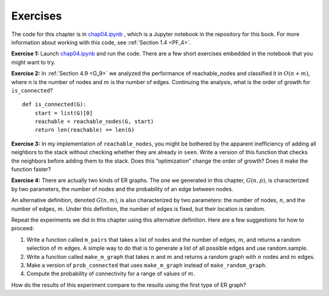 ..  Copyright (C)  Jan Pearce
    This work is licensed under the Creative Commons Attribution-NonCommercial-ShareAlike 4.0 International License. To view a copy of this license, visit http://creativecommons.org/licenses/by-nc-sa/4.0/.

Exercises
---------

The code for this chapter is in chap04.ipynb_ , which is a Jupyter notebook in the repository for this book. For more information about working with this code, see :ref:`Section 1.4 <PF_4>`.

**Exercise 1:**   Launch chap04.ipynb_ and run the code. There are a few short exercises embedded in the notebook that you might want to try.

**Exercise 2:**   In :ref:`Section 4.9 <G_9>` we analyzed the performance of reachable_nodes and classified it in :math:`O(n + m)`, where n is the number of nodes and :math:`m` is the number of edges. Continuing the analysis, what is the order of growth for ``is_connected``?

::

    def is_connected(G):
        start = list(G)[0]
        reachable = reachable_nodes(G, start)
        return len(reachable) == len(G)

**Exercise 3:**   In my implementation of ``reachable_nodes``, you might be bothered by the apparent inefficiency of adding all neighbors to the stack without checking whether they are already in ``seen``. Write a version of this function that checks the neighbors before adding them to the stack. Does this “optimization” change the order of growth? Does it make the function faster?

**Exercise 4:**
There are actually two kinds of ER graphs. The one we generated in this chapter, :math:`G(n, p)`, is characterized by two parameters, the number of nodes and the probability of an edge between nodes.

An alternative definition, denoted :math:`G(n, m)`, is also characterized by two parameters: the number of nodes, :math:`n`, and the number of edges, :math:`m`. Under this definition, the number of edges is fixed, but their location is random.

Repeat the experiments we did in this chapter using this alternative definition. Here are a few suggestions for how to proceed:

1. Write a function called ``m_pairs`` that takes a list of nodes and the number of edges, :math:`m`, and returns a random selection of :math:`m` edges. A simple way to do that is to generate a list of all possible edges and use random.sample.

2. Write a function called ``make_m_graph`` that takes :math:`n` and :math:`m` and returns a random graph with :math:`n` nodes and :math:`m` edges.

3. Make a version of ``prob_connected`` that uses ``make_m_graph`` instead of ``make_random_graph``.

4. Compute the probability of connectivity for a range of values of :math:`m`.

How do the results of this experiment compare to the results using the first type of ER graph?

.. _chap04.ipynb: https://colab.research.google.com/github/pearcej/complex-colab/blob/master/notebooks/chap04.ipynb
